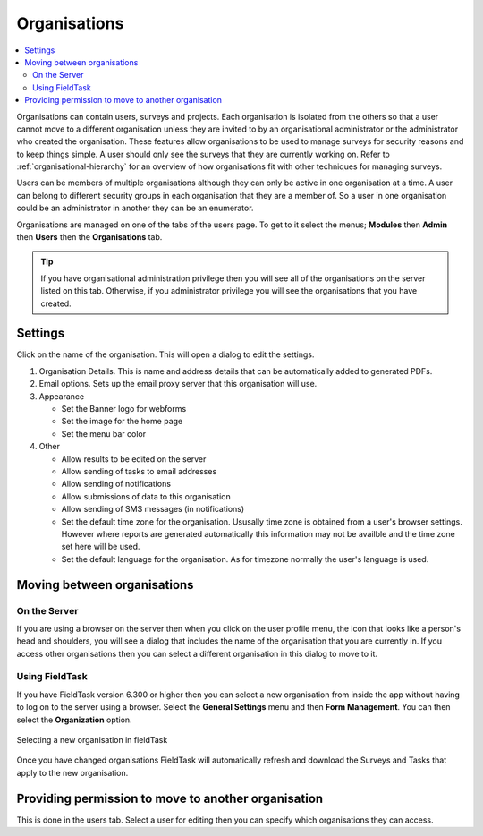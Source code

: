.. _organisations:

Organisations
=============

.. contents::
 :local:
 
Organisations can contain users, surveys and projects.  Each organisation is isolated from the others so that a user cannot move to a
different organisation unless they are invited to by an organisational administrator or the administrator who created the organisation. 
These features allow organisations to be used to manage surveys for security reasons and to keep things simple.  A user should only see
the surveys that they are currently working on. Refer to :ref:`organisational-hierarchy` for an overview of how organisations fit
with other techniques for managing surveys.

Users can be members of multiple organisations although they can only be active in one organisation at a time.  A user 
can belong to different security groups in each organisation that they are a member of. So a user in one organisation could be an administrator in another they
can be an enumerator.

Organisations are managed on one of the tabs of the users page.  To get to it select the menus; **Modules** then **Admin** then **Users**
then the **Organisations** tab.  

.. tip::

  If you have organisational administration privilege then you will see all of the organisations on the server listed on this tab.  Otherwise,
  if you administrator privilege you will see the organisations that you have created.
  
Settings
--------

Click on the name of the organisation.  This will open a dialog to edit the settings.

#. Organisation Details.  This is name and address details that can be automatically added to generated PDFs.

#. Email options. Sets up the email proxy server that this organisation will use.

#. Appearance

   *  Set the Banner logo for webforms
   
   *  Set the image for the home page
   
   *  Set the menu bar color

#. Other

   *  Allow results to be edited on the server
   
   *  Allow sending of tasks to email addresses
   
   *  Allow sending of notifications
   
   *  Allow submissions of data to this organisation
   
   *  Allow sending of SMS messages (in notifications)
   
   *  Set the default time zone for the organisation.  Ususally time zone is obtained from a user's browser settings. However
      where reports are generated automatically this information may not be availble and the time zone set here will be used.
	  
   *  Set the default language for the organisation. As for timezone normally the user's language is used.

Moving between organisations
----------------------------

On the Server
+++++++++++++

If you are using a browser on the server then when you click on the user profile menu, the icon that looks like a person's head and shoulders, 
you will see a dialog that includes the
name of the organisation that you are currently in.  If you access other organisations then you can select a different organisation in this
dialog to move to it.

Using FieldTask
+++++++++++++++

If you have FieldTask version 6.300 or higher then you can select a new organisation from inside the app without having to log on to the server
using a browser.  Select the **General Settings** menu and then **Form Management**.  You can then select the **Organization** option.

.. figure::  _images/organisations1.jpg
   :align: center
   :width: 300px
   :alt: A view of FieldTask where a list of organisations that can be selected is shown

   Selecting a new organisation in fieldTask

Once you have changed organisations FieldTask will automatically refresh and download the Surveys and Tasks that apply to the new organisation.

Providing permission to move to another organisation
----------------------------------------------------

This is done in the users tab.  Select a user for editing then you can specify which organisations they can access.
